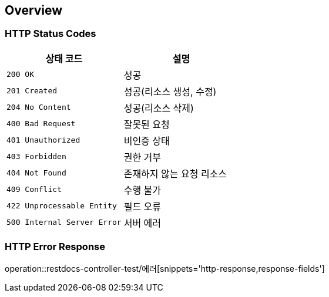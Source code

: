 [[overview]]
== Overview

[[overview-http-status-codes]]
=== HTTP Status Codes

|===
| 상태 코드 | 설명

| `200 OK`
| 성공

| `201 Created`
| 성공(리소스 생성, 수정)

| `204 No Content`
| 성공(리소스 삭제)

| `400 Bad Request`
| 잘못된 요청

| `401 Unauthorized`
| 비인증 상태

| `403 Forbidden`
| 권한 거부

| `404 Not Found`
| 존재하지 않는 요청 리소스

| `409 Conflict`
| 수행 불가

| `422 Unprocessable Entity`
| 필드 오류

| `500 Internal Server Error`
| 서버 에러
|===

[[overview-http-error-response]]
=== HTTP Error Response
operation::restdocs-controller-test/에러[snippets='http-response,response-fields']